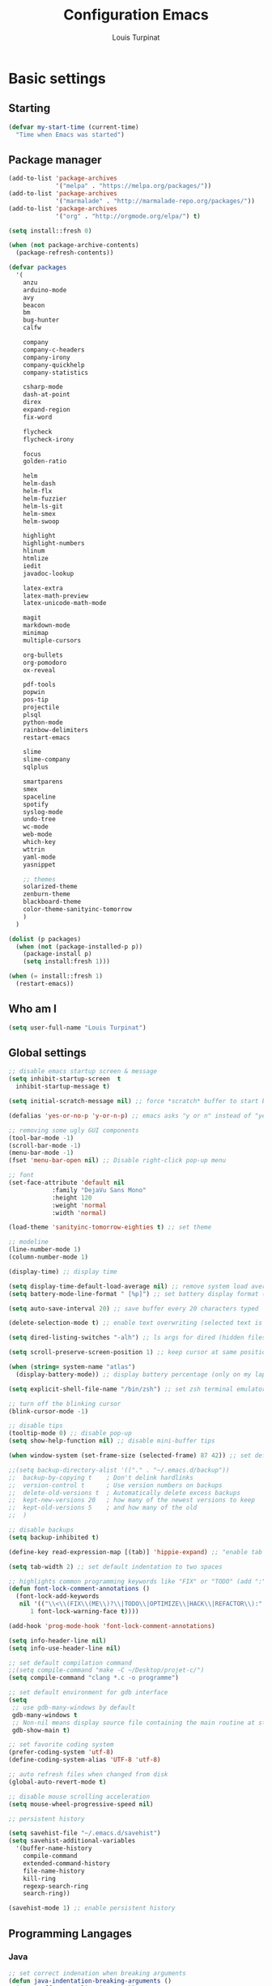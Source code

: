 #+TITLE: Configuration Emacs
#+AUTHOR: Louis Turpinat

* Basic settings
** Starting
#+BEGIN_SRC emacs-lisp
  (defvar my-start-time (current-time)
    "Time when Emacs was started")
#+END_SRC
** Package manager
#+BEGIN_SRC emacs-lisp
  (add-to-list 'package-archives
               '("melpa" . "https://melpa.org/packages/"))
  (add-to-list 'package-archives 
               '("marmalade" . "http://marmalade-repo.org/packages/"))
  (add-to-list 'package-archives
               '("org" . "http://orgmode.org/elpa/") t)

  (setq install::fresh 0)

  (when (not package-archive-contents)
    (package-refresh-contents))

  (defvar packages
    '(
      anzu
      arduino-mode
      avy
      beacon
      bm
      bug-hunter
      calfw

      company
      company-c-headers
      company-irony
      company-quickhelp
      company-statistics

      csharp-mode
      dash-at-point
      direx
      expand-region
      fix-word

      flycheck
      flycheck-irony

      focus
      golden-ratio

      helm
      helm-dash
      helm-flx
      helm-fuzzier
      helm-ls-git
      helm-smex
      helm-swoop

      highlight
      highlight-numbers
      hlinum
      htmlize
      iedit
      javadoc-lookup

      latex-extra
      latex-math-preview
      latex-unicode-math-mode

      magit
      markdown-mode
      minimap
      multiple-cursors

      org-bullets
      org-pomodoro
      ox-reveal

      pdf-tools
      popwin
      pos-tip
      projectile
      plsql
      python-mode
      rainbow-delimiters
      restart-emacs

      slime
      slime-company
      sqlplus

      smartparens
      smex
      spaceline
      spotify
      syslog-mode
      undo-tree
      wc-mode
      web-mode
      which-key
      wttrin
      yaml-mode
      yasnippet  

      ;; themes
      solarized-theme
      zenburn-theme
      blackboard-theme
      color-theme-sanityinc-tomorrow
      )
    )

  (dolist (p packages)
    (when (not (package-installed-p p))
      (package-install p)
      (setq install:fresh 1)))

  (when (= install::fresh 1)
    (restart-emacs))
#+END_SRC

** Who am I
#+BEGIN_SRC emacs-lisp
(setq user-full-name "Louis Turpinat")
#+END_SRC
** Global settings
#+BEGIN_SRC emacs-lisp
  ;; disable emacs startup screen & message
  (setq inhibit-startup-screen  t
	inhibit-startup-message t)

  (setq initial-scratch-message nil) ;; force *scratch* buffer to start blank

  (defalias 'yes-or-no-p 'y-or-n-p) ;; emacs asks "y or n" instead of "yes or no"

  ;; removing some ugly GUI components
  (tool-bar-mode -1)
  (scroll-bar-mode -1) 
  (menu-bar-mode -1) 
  (fset 'menu-bar-open nil) ;; Disable right-click pop-up menu

  ;; font
  (set-face-attribute 'default nil
		      :family "DejaVu Sans Mono"
		      :height 120
		      :weight 'normal
		      :width 'normal)

  (load-theme 'sanityinc-tomorrow-eighties t) ;; set theme

  ;; modeline
  (line-number-mode 1)
  (column-number-mode 1)

  (display-time) ;; display time

  (setq display-time-default-load-average nil) ;; remove system load average (which is usually by the time display)
  (setq battery-mode-line-format " [%p]") ;; set battery display format (in percentage)

  (setq auto-save-interval 20) ;; save buffer every 20 characters typed

  (delete-selection-mode t) ;; enable text overwriting (selected text is removed when a key is pressed)

  (setq dired-listing-switches "-alh") ;; ls args for dired (hidden files & folders, listed with human readable units)

  (setq scroll-preserve-screen-position 1) ;; keep cursor at same position when scrolling

  (when (string= system-name "atlas")
    (display-battery-mode)) ;; display battery percentage (only on my laptop named "atlas")

  (setq explicit-shell-file-name "/bin/zsh") ;; set zsh terminal emulator by default

  ;; turn off the blinking cursor
  (blink-cursor-mode -1)

  ;; disable tips
  (tooltip-mode 0) ;; disable pop-up
  (setq show-help-function nil) ;; disable mini-buffer tips

  (when window-system (set-frame-size (selected-frame) 87 42)) ;; set default size in order to prevent spaceline from shrinking

  ;;(setq backup-directory-alist '(("." . "~/.emacs.d/backup"))
  ;;  backup-by-copying t    ; Don't delink hardlinks
  ;;  version-control t      ; Use version numbers on backups
  ;;  delete-old-versions t  ; Automatically delete excess backups
  ;;  kept-new-versions 20   ; how many of the newest versions to keep
  ;;  kept-old-versions 5    ; and how many of the old
  ;;  )

  ;; disable backups
  (setq backup-inhibited t)

  (define-key read-expression-map [(tab)] 'hippie-expand) ;; "enable tab completion in the `eval-expression` minibuffer, I just bind the tab key to `hippie-expand` in the `read-expression-map`"

  (setq tab-width 2) ;; set default indentation to two spaces

  ;; highlights common programming keywords like "FIX" or "TODO" (add ":" at the end the word)
  (defun font-lock-comment-annotations ()
    (font-lock-add-keywords
     nil '(("\\<\\(FIX\\(ME\\)?\\|TODO\\|OPTIMIZE\\|HACK\\|REFACTOR\\):"
	    1 font-lock-warning-face t))))

  (add-hook 'prog-mode-hook 'font-lock-comment-annotations)

  (setq info-header-line nil)
  (setq info-use-header-line nil) 

  ;; set default compilation command
  ;;(setq compile-command "make -C ~/Desktop/projet-c/")
  (setq compile-command "clang *.c -o programme")

  ;; set default environment for gdb interface
  (setq
   ;; use gdb-many-windows by default
   gdb-many-windows t
   ;; Non-nil means display source file containing the main routine at startup
   gdb-show-main t)

  ;; set favorite coding system
  (prefer-coding-system 'utf-8)
  (define-coding-system-alias 'UTF-8 'utf-8)

  ;; auto refresh files when changed from disk
  (global-auto-revert-mode t)

  ;; disable mouse scrolling acceleration
  (setq mouse-wheel-progressive-speed nil)

  ;; persistent history

  (setq savehist-file "~/.emacs.d/savehist")
  (setq savehist-additional-variables
	'(buffer-name-history
	  compile-command
	  extended-command-history
	  file-name-history
	  kill-ring
	  regexp-search-ring
	  search-ring))

  (savehist-mode 1) ;; enable persistent history
#+END_SRC
** Programming Langages
*** Java
#+BEGIN_SRC emacs-lisp
  ;; set correct indenation when breaking arguments
  (defun java-indentation-breaking-arguments ()
    (c-set-offset 'arglist-intro '+))
  (add-hook 'java-mode-hook 'java-indentation-breaking-arguments)

  ;; Indentation de 4 tab
  (add-hook 'java-mode-hook (lambda ()
                              (setq c-basic-offset 4)))
#+END_SRC
* Elisp
Load external elisp files :
#+BEGIN_SRC emacs-lisp
  (load-file "~/.emacs.d/elisp/QuickC.el")
  (load-file "~/.emacs.d/elisp/PackageRefreshAndInstall.el")
  (load-file "~/.emacs.d/elisp/ImproveCompilation.el")
#+END_SRC
* Packages
** avy
#+BEGIN_SRC emacs-lisp
  (require 'avy)
  (global-set-key (kbd "C-c a") 'avy-goto-char-2)
#+END_SRC
** helm
*** basics
Some of the following code came from [[https://github.com/compunaut/helm-ido-like-guide][compunaut]]
#+BEGIN_SRC emacs-lisp
(require 'helm-config)

(helm-mode 1)
(helm-flx-mode 1)
(helm-fuzzier-mode 1)

(global-set-key [remap execute-extended-command] #'helm-smex)
(global-set-key (kbd "s-x") #'helm-smex-major-mode-commands)
(global-set-key (kbd "M-x") 'helm-M-x)
(global-set-key (kbd "C-x r b") 'helm-filtered-bookmarks)
(global-set-key (kbd "C-x C-f") 'helm-find-files)
(global-set-key (kbd "C-x f") 'helm-find)
(global-set-key (kbd "C-x b") 'helm-buffers-list)
(global-set-key (kbd "C-c s") 'helm-swoop)
(global-set-key (kbd "M-y") 'helm-show-kill-ring)
(define-key helm-map (kbd "<tab>") 'helm-execute-persistent-action) ;; (eg. open folders)
#+END_SRC
*** searching
#+BEGIN_SRC emacs-lisp
;; improve searching
(setq helm-M-x-fuzzy-match                  t
      helm-bookmark-show-location           t
      helm-buffers-fuzzy-matching           t
      helm-completion-in-region-fuzzy-match t
      helm-file-cache-fuzzy-match           t
      helm-imenu-fuzzy-match                t
      helm-mode-fuzzy-match                 t
      helm-locate-fuzzy-match               t 
      helm-quick-update                     t
      helm-recentf-fuzzy-match              t
      helm-semantic-fuzzy-match             t)
#+END_SRC
*** file navigation
#+BEGIN_SRC emacs-lisp
(defun helm-ido-like-find-files-up-one-level-maybe ()
  (interactive)
  (if (looking-back "/" 1)
      (call-interactively 'helm-find-files-up-one-level)
    (delete-char -1)))


(defun helm-ido-like-find-files-navigate-forward (orig-fun &rest args)
  "Adjust how helm-execute-persistent actions behaves, depending on context."
  (let ((sel (helm-get-selection)))
    (if (file-directory-p sel)
        ;; the current dir needs to work to
        ;; be able to select directories if needed
        (cond ((and (stringp sel)
                    (string-match "\\.\\'" (helm-get-selection)))
               (helm-maybe-exit-minibuffer))
              (t
               (apply orig-fun args)))
      (helm-maybe-exit-minibuffer))))


(defun helm-ido-like-load-file-nav ()
  (advice-add 'helm-execute-persistent-action :around #'helm-ido-like-find-files-navigate-forward)
    ;; <return> is not bound in helm-map by default
  (define-key helm-map (kbd "<return>") 'helm-maybe-exit-minibuffer)
  (with-eval-after-load 'helm-files
    (define-key helm-read-file-map (kbd "<backspace>") 'helm-ido-like-find-files-up-one-level-maybe)
    (define-key helm-read-file-map (kbd "DEL") 'helm-ido-like-find-files-up-one-level-maybe)
    (define-key helm-find-files-map (kbd "<backspace>") 'helm-ido-like-find-files-up-one-level-maybe)
    (define-key helm-find-files-map (kbd "DEL") 'helm-ido-like-find-files-up-one-level-maybe)

    (define-key helm-find-files-map (kbd "<return>") 'helm-execute-persistent-action)
    (define-key helm-read-file-map (kbd "<return>") 'helm-execute-persistent-action)
    (define-key helm-find-files-map (kbd "RET") 'helm-execute-persistent-action)
    (define-key helm-read-file-map (kbd "RET") 'helm-execute-persistent-action)))

(helm-ido-like-load-file-nav)
#+END_SRC
*** appearance
#+BEGIN_SRC emacs-lisp
(defun helm-ido-like-load-ido-like-bottom-buffer ()
  ;; popup helm-buffer at the bottom
  (setq helm-split-window-in-side-p t)
  (add-to-list 'display-buffer-alist
               '("\\`\\*helm.*\\*\\'"
                 (display-buffer-in-side-window)
                 (window-height . 0.4)))
  (add-to-list 'display-buffer-alist
               '("\\`\\*helm help\\*\\'"
                 (display-buffer-pop-up-window)))

  ;; same for helm swoop
  (setq helm-swoop-split-with-multiple-windows nil
      helm-swoop-split-direction 'split-window-vertically
      helm-swoop-split-window-function 'helm-default-display-buffer)
  ;; dont display the header line
  (setq helm-display-header-line nil)
  ;; input in header line
  (setq helm-echo-input-in-header-line t)
  (add-hook 'helm-minibuffer-set-up-hook 'helm-hide-minibuffer-maybe))
  
  (helm-ido-like-load-ido-like-bottom-buffer)
#+END_SRC
*** helm-dash
#+BEGIN_SRC emacs-lisp
;; (setq helm-dash-browser-func 'eww) ;; When using helm-dash, open "eww" to read doc
(setq browse-url-browser-function 'browse-url-generic
      browse-url-generic-program "/usr/bin/chromium")
(setq helm-dash-browser-func 'browse-url-generic)

(global-set-key (kbd "C-c d") 'helm-dash)
(global-set-key (kbd "C-c D") 'helm-dash-activate-docset)
#+END_SRC
** smex
#+BEGIN_SRC emacs-lisp
(require 'smex)
(smex-initialize)
(require 'helm-smex)
(global-set-key [remap execute-extended-command] #'helm-smex)
#+END_SRC
** magit
#+BEGIN_SRC emacs-lisp
(require 'magit)
(global-set-key (kbd "C-c g") 'magit-status)
#+END_SRC
** wttrin
#+BEGIN_SRC emacs-lisp
(setq wttrin-default-cities '("Clermont-Ferrand"))
#+END_SRC
** org-mode
#+BEGIN_SRC emacs-lisp
  (require 'latex-math-preview)
  ;;(require 'latex-unicode-math-mode)

  (setq org-startup-indented t) ;; Enable by default "org-indent-mode"

  ;; Set calandar with french names
  (setq calendar-week-start-day 1
        calendar-day-name-array ["Dimanche" "Lundi" "Mardi" "Mercredi"
                                 "Jeudi" "Vendredi" "Samedi"]
        calendar-month-name-array ["Janvier" "Février" "Mars" "Avril" "Mai"
                                   "Juin" "Juillet" "Août" "Septembre"
                                   "Octobre" "Novembre" "Décembre"])

  (setq european-calendar-style t) ;; Set date format "dd/mm/yy" in general and for org-mode

  (setq calendar-week-start-day 1) ;; Week starts Monday

  ;; In order to export latex with syntaxical coloration for code blocks, minted (latex package)
  ;; and Pygments (python syntax highlighter) need to be installed. (for pygments : pip install Pygments)
  ;; @THANKS (http://joat-programmer.blogspot.fr/2013/07/org-mode-version-8-and-pdf-export-with.html)

  ;; Include the latex-exporter
  (require 'ox-latex)
  ;; Add minted to the defaults packages to include when exporting.
  (add-to-list 'org-latex-packages-alist '("" "minted"))
  ;; Tell the latex export to use the minted package for source
  ;; code coloration.
  (setq org-latex-listings 'minted)
  ;; Let the exporter use the -shell-escape option to let latex
  ;; execute external programs.
  (setq org-latex-pdf-process
        '("xelatex -shell-escape -interaction nonstopmode -output-directory %o %f"))

  (setq org-src-tab-acts-natively t) ;; automatically enable tab indentation on source blocks

  ;; org-bullets (show bullets as UTF-8 characters)
  (require 'org-bullets)
  (add-hook 'org-mode-hook (lambda () (org-bullets-mode 1)))

  (setq org-src-fontify-natively t) ;; syntaxical coloration for sources block

  (setq org-latex-create-formula-image-program 'imagemagick) ;; generate latex formulas with imagemagick

  ;; See down arrow instead of "..." when we have subtrees
  (setq org-ellipsis "⤵")

  (global-set-key (kbd "C-c o a") 'org-agenda)
  (setq org-agenda-files (list "~/todo.org"))

  (setq org-default-notes-file "~/todo.org")
  (global-set-key (kbd "C-c o c") 'org-capture)
#+END_SRC
** ispell
#+BEGIN_SRC emacs-lisp
(setq ispell-dictionary "francais") ;; Set ispell to french
#+END_SRC
** direx
#+BEGIN_SRC emacs-lisp
(require 'popwin)
(require 'direx)
(push '(direx:direx-mode :position left :width 25 :dedicated t)
      popwin:special-display-config)

(global-set-key (kbd "C-c t") 'direx:jump-to-directory-other-window)
#+END_SRC
** linum and hlinum
#+BEGIN_SRC emacs-lisp
(require 'hlinum)
(hlinum-activate) ;; highlights current line
(add-hook 'prog-mode-hook 'linum-mode) ;; enable linum-mode in prog-mode
#+END_SRC
** highlight-numbers
#+BEGIN_SRC emacs-lisp
(add-hook 'prog-mode-hook 'highlight-numbers-mode)
#+END_SRC
** yasnippet
#+BEGIN_SRC emacs-lisp
(require 'yasnippet)
;;(yas-global-mode 1) ;; enable yasnippet globally
;;(add-to-list 'yas-snippet-dirs
;;             "~/.emacs.d/private/snippets/") ;; Add a directory of snippets to yasnippet
(yas/reload-all) ;; Reload all ; it's needed to make yas-minor-mode works (to get the loaded snippets)
(global-set-key (kbd "C-c y") 'yas-minor-mode)
#+END_SRC
** syslog-mode
#+BEGIN_SRC emacs-lisp
(add-to-list 'auto-mode-alist '("\\.log\\'" . syslog-mode)) ;; enable syslog-mode for file with ".log" extension
#+END_SRC
** expand-region
#+BEGIN_SRC emacs-lisp
(global-set-key (kbd "C-c v") 'er/expand-region)
#+END_SRC
** iedit-mode
#+BEGIN_SRC emacs-lisp
(global-set-key (kbd "C-c ;") 'iedit-mode)
#+END_SRC
** fix-word
#+BEGIN_SRC emacs-lisp
(global-set-key (kbd "M-u") #'fix-word-upcase)
(global-set-key (kbd "M-l") #'fix-word-downcase)
(global-set-key (kbd "M-c") #'fix-word-capitalize)
#+END_SRC
** bookmark
#+BEGIN_SRC emacs-lisp
(global-set-key (kbd "C-²") 'bm-toggle)
(global-set-key (kbd "²") 'bm-next)
(global-set-key (kbd "s-²") 'bm-previous)
#+END_SRC
** anzu
#+BEGIN_SRC emacs-lisp
(require 'anzu)
(global-anzu-mode t)
;;(anzu-cons-mode-line-p nil)
#+END_SRC
** spaceline
#+BEGIN_SRC emacs-lisp
(require 'spaceline-config)
(spaceline-emacs-theme)
(spaceline-helm-mode)

(spaceline-toggle-minor-modes-off) ;; hide minor-modes in bar
(spaceline-toggle-anzu) ;; when searching, display the number of matching results
#+END_SRC
** irony
#+BEGIN_SRC emacs-lisp
(require 'irony)

(add-hook 'c++-mode-hook 'irony-mode)
(add-hook 'c-mode-hook 'irony-mode)

(defun my-irony-mode-hook ()
  (define-key irony-mode-map [remap completion-at-point]
    'irony-completion-at-point-async)
  (define-key irony-mode-map [remap complete-symbol]
    'irony-completion-at-point-async))

(add-hook 'irony-mode-hook 'my-irony-mode-hook)
(add-hook 'irony-mode-hook 'irony-cdb-autosetup-compile-options)
#+END_SRC
** slime
#+BEGIN_SRC emacs-lisp
(require 'slime)

;;In order to install sbcl properly : http://www.sbcl.org/getting.html
(setq inferior-lisp-program "/usr/local/bin/sbcl")
(setq slime-contribs '(slime-fancy))
#+END_SRC
** company
*** settings & backends
#+BEGIN_SRC emacs-lisp
(require 'company)
(require 'pos-tip)
(require 'company-c-headers)
(require 'company-irony)
(require 'company-statistics)
(require 'company-quickhelp)
(require 'slime-company)

(global-company-mode t)
(company-quickhelp-mode 1)

(setq company-backends (delete 'company-semantic company-backends))

(setq company-backends
      '(company-c-headers
        company-irony
        ))

(slime-setup '(slime-fancy slime-company))

(setq tab-always-indent 'complete)  ;; use 't when company is disabled
(add-to-list 'completion-styles 'initials t)

;; Stop completion-at-point from popping up completion buffers so eagerly
(setq completion-cycle-threshold 5)


(eval-after-load 'company
  '(progn
     (define-key company-active-map (kbd "RET") nil)
     (setq company-idle-delay 0.125
           company-minimum-prefix-length 1
           company-require-match nil
           company-transformers '(company-sort-by-occurrence)
           company-dabbrev-ignore-case nil
           company-dabbrev-downcase nil
           company-frontends '(company-pseudo-tooltip-unless-just-one-frontend
                               company-preview-frontend
                               company-echo-metadata-frontend))))


(add-hook 'after-init-hook 'company-statistics-mode)
(setq company-tooltip-limit 20)                      ; bigger popup window
(setq company-tooltip-align-annotations 't)          ; align annotations to the right tooltip border
(setq company-idle-delay 0.3)                        ; decrease delay before autocompletion popup shows
(global-set-key (kbd "C-c /") 'company-files)        ; Force complete file names on "C-c /" key
(eval-after-load 'company
  '(define-key company-active-map (kbd "M-h") #'company-quickhelp-manual-begin))

(define-key company-active-map (kbd "\C-n") 'company-select-next)
(define-key company-active-map (kbd "\C-p") 'company-select-previous)
(define-key company-active-map (kbd "\C-d") 'company-show-doc-buffer)
(define-key company-active-map (kbd "M-.") 'company-show-location)
#+END_SRC
*** fix for yasnisppet
#+BEGIN_SRC emacs-lisp
;; Add yasnippet support for all company backends
;; https://github.com/syl20bnr/spacemacs/pull/179
(defvar company-mode/enable-yas t
  "Enable yasnippet for all backends.")

(defun company-mode/backend-with-yas (backend)
  (if (or (not company-mode/enable-yas) (and (listp backend) (member 'company-yasnippet backend)))
      backend
    (append (if (consp backend) backend (list backend))
            '(:with company-yasnippet))))

(setq company-backends (mapcar #'company-mode/backend-with-yas company-backends))
#+END_SRC
** flycheck
#+BEGIN_SRC emacs-lisp
(require 'flycheck)
(eval-after-load 'flycheck
  '(add-hook 'flycheck-mode-hook #'flycheck-irony-setup))

(add-to-list 'flycheck-disabled-checkers 'c/c++-clang)
#+END_SRC
** semantic
#+BEGIN_SRC emacs-lisp
(require 'cc-mode)
(require 'semantic)

(global-semantic-idle-summary-mode 1) ;; display function's prototype in minibuffer
#+END_SRC
** undo-tree
#+BEGIN_SRC emacs-lisp
  (require 'undo-tree)
  (global-undo-tree-mode)

  ;;Workaround to prevent linum from glitching
  (defun undo-tree-visualizer-update-linum (&rest args)
    (linum-update undo-tree-visualizer-parent-buffer))

  (advice-add 'undo-tree-visualize-undo :after #'undo-tree-visualizer-update-linum)
  (advice-add 'undo-tree-visualize-redo :after #'undo-tree-visualizer-update-linum)
    (advice-add 'undo-tree-visualize-undo-to-x :after #'undo-tree-visualizer-update-linum)
  (advice-add 'undo-tree-visualize-redo-to-x :after #'undo-tree-visualizer-update-linum)
  (advice-add 'undo-tree-visualizer-mouse-set :after #'undo-tree-visualizer-update-linum)
  (advice-add 'undo-tree-visualizer-set :after #'undo-tree-visualizer-update-linum)
#+END_SRC
** rainbow-delimiters
#+BEGIN_SRC emacs-lisp
(require 'rainbow-delimiters)
(add-hook 'prog-mode-hook #'rainbow-delimiters-mode)
#+END_SRC
** smartparens
#+BEGIN_SRC emacs-lisp
  (require 'smartparens)
  (show-smartparens-global-mode +1) ;; globally highlight paired brackets/embraces
  (add-hook 'prog-mode-hook 'smartparens-mode) ;; automatically add paired brackets/embraces

  ;; Manage simple quotes with emacs-lisp mode
  ;; Function from @https://github.com/Fuco1
  (sp-with-modes sp--lisp-modes
    ;; disable ', it's the quote character!
    (sp-local-pair "'" nil :actions nil)
    ;; also only use the pseudo-quote inside strings where it serve as
    ;; hyperlink.
    (sp-local-pair "`" "'" :when '(sp-in-string-p sp-in-comment-p))
    (sp-local-pair "`" nil
                   :skip-match (lambda (ms mb me)
                                 (cond
                                  ((equal ms "'")
                                   (or (sp--org-skip-markup ms mb me)
                                       (not (sp-point-in-string-or-comment))))
                                  (t (not (sp-point-in-string-or-comment)))))))
#+END_SRC
** which-key
#+BEGIN_SRC emacs-lisp
(require 'which-key)
(which-key-mode)
(setq which-key-idle-delay 0.4)
#+END_SRC
** javadoc-lookup
#+BEGIN_SRC emacs-lisp
(require 'javadoc-lookup)
;; define local javadoc directory
(javadoc-add-roots "/usr/share/doc/java8-openjdk/api/")

(global-set-key (kbd "C-c j") 'javadoc-lookup)
(global-set-key (kbd "C-c i") 'javadoc-add-import)
#+END_SRC
** golden-ratio
#+BEGIN_SRC emacs-lisp
(require 'golden-ratio)
(golden-ratio-mode 1)
#+END_SRC
** erc
#+BEGIN_SRC emacs-lisp
  (require 'erc)

  (erc-track-mode t) ;; notify about events on channels

  ;; disable tracking for those events (JOIN, NICK, PART...)
  (setq erc-track-exclude-types '("JOIN" "NICK" "PART" "QUIT" "MODE"

				  "324" "329" "332" "333" "353" "477")) ;; numeric list (@http://mathieu-lemoine.developpez.com/tutoriels/irc/protocole/?page=reponses)

  ;; hide those kind of informations in order to prevent notification "spamming"
  (setq erc-hide-list '("JOIN" "PART" "QUIT" "NICK"))

  ;; Interpret mIRC-style color commands in IRC chats
  (setq erc-interpret-mirc-color t)

  ;; Kill buffers for channels after /part
  (setq erc-kill-buffer-on-part t)
  ;; Kill buffers for private queries after quitting the server
  (setq erc-kill-queries-on-quit t)
  ;; Kill buffers for server messages after quitting the server
  (setq erc-kill-server-buffer-on-quit t)

  ;; Enable the notification module
  (add-to-list 'erc-modules 'notifications)


  (global-set-key (kbd "C-c e") 'erc)
#+END_SRC

* Global shortcuts
#+BEGIN_SRC emacs-lisp
(global-set-key (kbd "C-c m c") 'set-rectangular-region-anchor) ;; Create a rectangular region (multiple-cursors)
(global-set-key (kbd "C-c m x") 'mc/mark-next-like-this) ;; Select next occurrence of the primary selected region
(global-set-key (kbd "C-c m w") 'mc/mark-all-like-this) ;; Same thing but everywhere in the buffer

;; go to beginning/end of buffer
(global-set-key (kbd "C-<") 'end-of-buffer)
(global-set-key (kbd "M-<") 'beginning-of-buffer)

;; search and replace
(global-set-key (kbd "C-c ù") 'query-replace)
(global-set-key (kbd "C-c C-ù") 'query-replace-regexp)

;;scroll window up/down by one line
(global-set-key (kbd "M-n") (kbd "C-u 1 C-v"))
(global-set-key (kbd "M-p") (kbd "C-u 1 M-v"))

;; kill-buffer & kill-this-buffer remapping
(global-set-key (kbd "C-x C-k") 'kill-buffer)
;;(global-set-key (kbd "C-x k") 'kill-this-buffer)

(defun kill-current-buffer ()
    (interactive)
    (kill-buffer (current-buffer)))

(global-set-key (kbd "C-x k") 'kill-current-buffer)

;; quick calculation
(global-set-key (kbd "C-c c") 'quick-calc)

;; ansi-term
(global-set-key (kbd "C-c m a") 'ansi-term)

;; read-only mode
(global-set-key (kbd "C-x C-g") 'read-only-mode)

;; start compilation without re-asking compilation command
(global-set-key (kbd "<f5>") (lambda ()
                               (interactive)
                               (setq-local compilation-read-command nil)
                               (call-interactively 'compile)))

;; uncomment a region commented wit "C-c C-c"
(global-set-key (kbd "s-c") 'uncomment-region)

;; Disable suspend emacs
(global-unset-key (kbd "C-z"))

;; auto-indent when inserting a new line
(define-key global-map (kbd "RET") 'newline-and-indent)

#+END_SRC
* Finish
#+BEGIN_SRC emacs-lisp
  ;; display the time needed by emacs to start
  (message "Start up time %.2fs" (float-time (time-subtract (current-time) my-start-time)))
#+END_SRC
